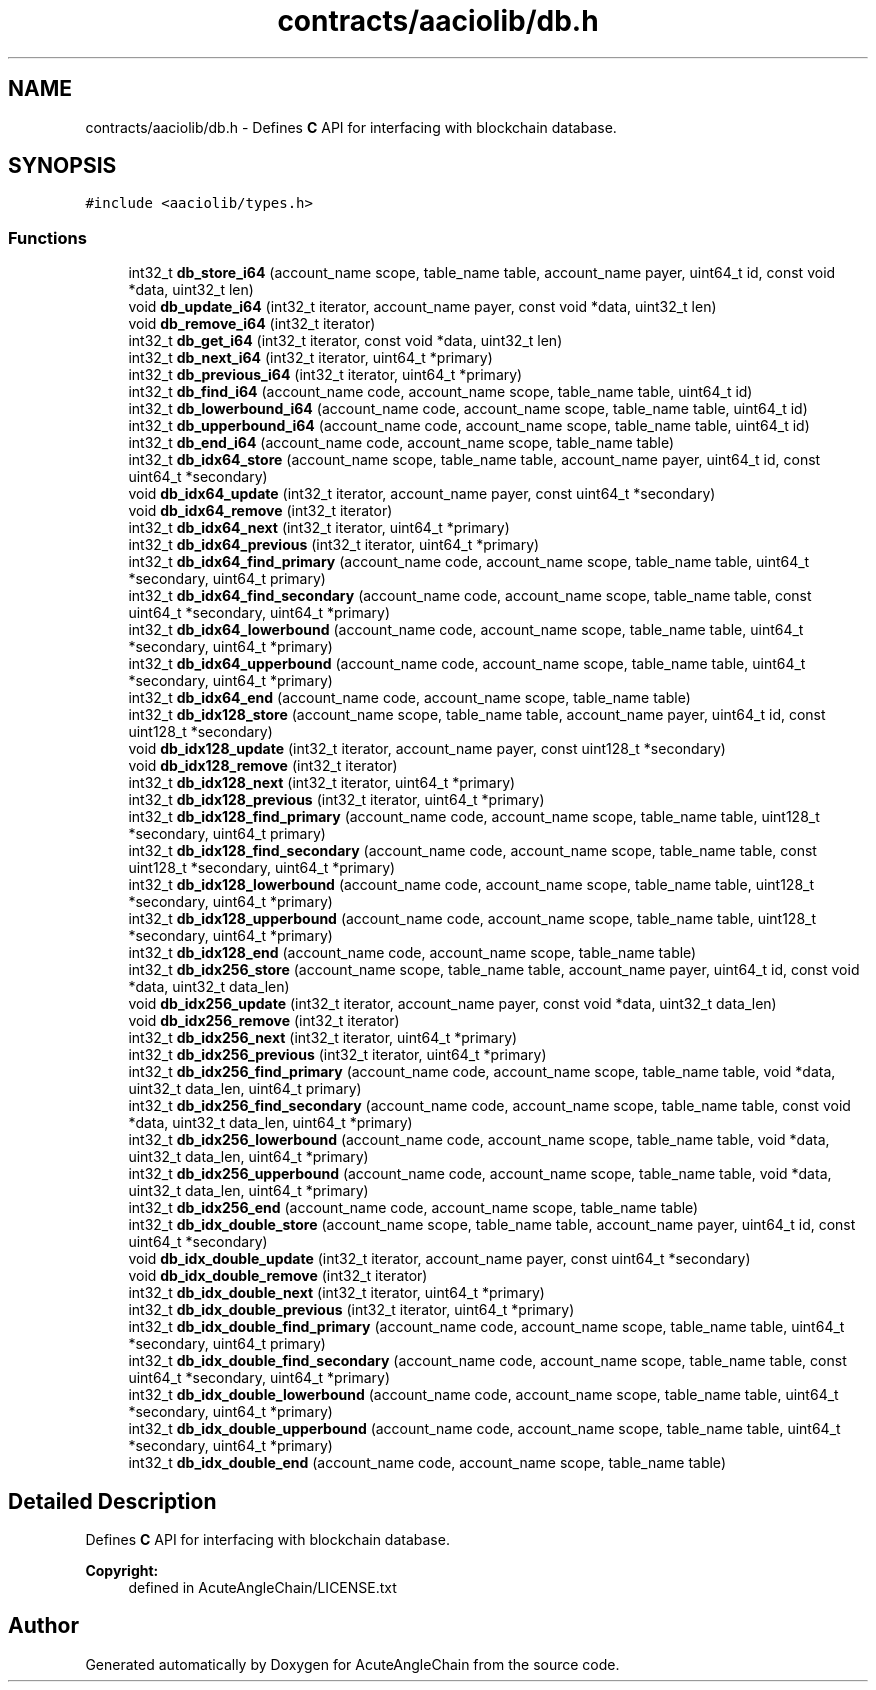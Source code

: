 .TH "contracts/aaciolib/db.h" 3 "Sun Jun 3 2018" "AcuteAngleChain" \" -*- nroff -*-
.ad l
.nh
.SH NAME
contracts/aaciolib/db.h \- Defines \fBC\fP API for interfacing with blockchain database\&.  

.SH SYNOPSIS
.br
.PP
\fC#include <aaciolib/types\&.h>\fP
.br

.SS "Functions"

.in +1c
.ti -1c
.RI "int32_t \fBdb_store_i64\fP (account_name scope, table_name table, account_name payer, uint64_t id, const void *data, uint32_t len)"
.br
.ti -1c
.RI "void \fBdb_update_i64\fP (int32_t iterator, account_name payer, const void *data, uint32_t len)"
.br
.ti -1c
.RI "void \fBdb_remove_i64\fP (int32_t iterator)"
.br
.ti -1c
.RI "int32_t \fBdb_get_i64\fP (int32_t iterator, const void *data, uint32_t len)"
.br
.ti -1c
.RI "int32_t \fBdb_next_i64\fP (int32_t iterator, uint64_t *primary)"
.br
.ti -1c
.RI "int32_t \fBdb_previous_i64\fP (int32_t iterator, uint64_t *primary)"
.br
.ti -1c
.RI "int32_t \fBdb_find_i64\fP (account_name code, account_name scope, table_name table, uint64_t id)"
.br
.ti -1c
.RI "int32_t \fBdb_lowerbound_i64\fP (account_name code, account_name scope, table_name table, uint64_t id)"
.br
.ti -1c
.RI "int32_t \fBdb_upperbound_i64\fP (account_name code, account_name scope, table_name table, uint64_t id)"
.br
.ti -1c
.RI "int32_t \fBdb_end_i64\fP (account_name code, account_name scope, table_name table)"
.br
.ti -1c
.RI "int32_t \fBdb_idx64_store\fP (account_name scope, table_name table, account_name payer, uint64_t id, const uint64_t *secondary)"
.br
.ti -1c
.RI "void \fBdb_idx64_update\fP (int32_t iterator, account_name payer, const uint64_t *secondary)"
.br
.ti -1c
.RI "void \fBdb_idx64_remove\fP (int32_t iterator)"
.br
.ti -1c
.RI "int32_t \fBdb_idx64_next\fP (int32_t iterator, uint64_t *primary)"
.br
.ti -1c
.RI "int32_t \fBdb_idx64_previous\fP (int32_t iterator, uint64_t *primary)"
.br
.ti -1c
.RI "int32_t \fBdb_idx64_find_primary\fP (account_name code, account_name scope, table_name table, uint64_t *secondary, uint64_t primary)"
.br
.ti -1c
.RI "int32_t \fBdb_idx64_find_secondary\fP (account_name code, account_name scope, table_name table, const uint64_t *secondary, uint64_t *primary)"
.br
.ti -1c
.RI "int32_t \fBdb_idx64_lowerbound\fP (account_name code, account_name scope, table_name table, uint64_t *secondary, uint64_t *primary)"
.br
.ti -1c
.RI "int32_t \fBdb_idx64_upperbound\fP (account_name code, account_name scope, table_name table, uint64_t *secondary, uint64_t *primary)"
.br
.ti -1c
.RI "int32_t \fBdb_idx64_end\fP (account_name code, account_name scope, table_name table)"
.br
.ti -1c
.RI "int32_t \fBdb_idx128_store\fP (account_name scope, table_name table, account_name payer, uint64_t id, const uint128_t *secondary)"
.br
.ti -1c
.RI "void \fBdb_idx128_update\fP (int32_t iterator, account_name payer, const uint128_t *secondary)"
.br
.ti -1c
.RI "void \fBdb_idx128_remove\fP (int32_t iterator)"
.br
.ti -1c
.RI "int32_t \fBdb_idx128_next\fP (int32_t iterator, uint64_t *primary)"
.br
.ti -1c
.RI "int32_t \fBdb_idx128_previous\fP (int32_t iterator, uint64_t *primary)"
.br
.ti -1c
.RI "int32_t \fBdb_idx128_find_primary\fP (account_name code, account_name scope, table_name table, uint128_t *secondary, uint64_t primary)"
.br
.ti -1c
.RI "int32_t \fBdb_idx128_find_secondary\fP (account_name code, account_name scope, table_name table, const uint128_t *secondary, uint64_t *primary)"
.br
.ti -1c
.RI "int32_t \fBdb_idx128_lowerbound\fP (account_name code, account_name scope, table_name table, uint128_t *secondary, uint64_t *primary)"
.br
.ti -1c
.RI "int32_t \fBdb_idx128_upperbound\fP (account_name code, account_name scope, table_name table, uint128_t *secondary, uint64_t *primary)"
.br
.ti -1c
.RI "int32_t \fBdb_idx128_end\fP (account_name code, account_name scope, table_name table)"
.br
.ti -1c
.RI "int32_t \fBdb_idx256_store\fP (account_name scope, table_name table, account_name payer, uint64_t id, const void *data, uint32_t data_len)"
.br
.ti -1c
.RI "void \fBdb_idx256_update\fP (int32_t iterator, account_name payer, const void *data, uint32_t data_len)"
.br
.ti -1c
.RI "void \fBdb_idx256_remove\fP (int32_t iterator)"
.br
.ti -1c
.RI "int32_t \fBdb_idx256_next\fP (int32_t iterator, uint64_t *primary)"
.br
.ti -1c
.RI "int32_t \fBdb_idx256_previous\fP (int32_t iterator, uint64_t *primary)"
.br
.ti -1c
.RI "int32_t \fBdb_idx256_find_primary\fP (account_name code, account_name scope, table_name table, void *data, uint32_t data_len, uint64_t primary)"
.br
.ti -1c
.RI "int32_t \fBdb_idx256_find_secondary\fP (account_name code, account_name scope, table_name table, const void *data, uint32_t data_len, uint64_t *primary)"
.br
.ti -1c
.RI "int32_t \fBdb_idx256_lowerbound\fP (account_name code, account_name scope, table_name table, void *data, uint32_t data_len, uint64_t *primary)"
.br
.ti -1c
.RI "int32_t \fBdb_idx256_upperbound\fP (account_name code, account_name scope, table_name table, void *data, uint32_t data_len, uint64_t *primary)"
.br
.ti -1c
.RI "int32_t \fBdb_idx256_end\fP (account_name code, account_name scope, table_name table)"
.br
.ti -1c
.RI "int32_t \fBdb_idx_double_store\fP (account_name scope, table_name table, account_name payer, uint64_t id, const uint64_t *secondary)"
.br
.ti -1c
.RI "void \fBdb_idx_double_update\fP (int32_t iterator, account_name payer, const uint64_t *secondary)"
.br
.ti -1c
.RI "void \fBdb_idx_double_remove\fP (int32_t iterator)"
.br
.ti -1c
.RI "int32_t \fBdb_idx_double_next\fP (int32_t iterator, uint64_t *primary)"
.br
.ti -1c
.RI "int32_t \fBdb_idx_double_previous\fP (int32_t iterator, uint64_t *primary)"
.br
.ti -1c
.RI "int32_t \fBdb_idx_double_find_primary\fP (account_name code, account_name scope, table_name table, uint64_t *secondary, uint64_t primary)"
.br
.ti -1c
.RI "int32_t \fBdb_idx_double_find_secondary\fP (account_name code, account_name scope, table_name table, const uint64_t *secondary, uint64_t *primary)"
.br
.ti -1c
.RI "int32_t \fBdb_idx_double_lowerbound\fP (account_name code, account_name scope, table_name table, uint64_t *secondary, uint64_t *primary)"
.br
.ti -1c
.RI "int32_t \fBdb_idx_double_upperbound\fP (account_name code, account_name scope, table_name table, uint64_t *secondary, uint64_t *primary)"
.br
.ti -1c
.RI "int32_t \fBdb_idx_double_end\fP (account_name code, account_name scope, table_name table)"
.br
.in -1c
.SH "Detailed Description"
.PP 
Defines \fBC\fP API for interfacing with blockchain database\&. 


.PP
\fBCopyright:\fP
.RS 4
defined in AcuteAngleChain/LICENSE\&.txt 
.RE
.PP

.SH "Author"
.PP 
Generated automatically by Doxygen for AcuteAngleChain from the source code\&.

